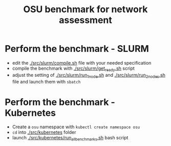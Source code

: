 #+title: OSU benchmark for network assessment

* Perform the benchmark - SLURM

  * edit the [[./src/slurm/compile.sh][./src/slurm/compile.sh]] file with your needed specification
  * compile the benchmark with [[./src/slurm/get_ready.sh][./src/slurm/get_ready.sh]] script
  * adjust the setting of [[./src/slurm/run_1_node.sh][./src/slurm/run_1_node.sh]] and [[./src/slurm/run_2_nodes.sh][./src/slurm/run_2_nodes.sh]] file and launch them with ~sbatch~

* Perform the benchmark - Kubernetes


  * Create a ~osu~ namespace with ~kubectl create namespace osu~
  * ~cd~ into [[./src/kubernetes][./src/kubernetes]] folder
  * launch [[./src/kubernetes/run_all_benchmarks.sh][./src/kubernetes/run_all_benchmarks.sh]] bash script
